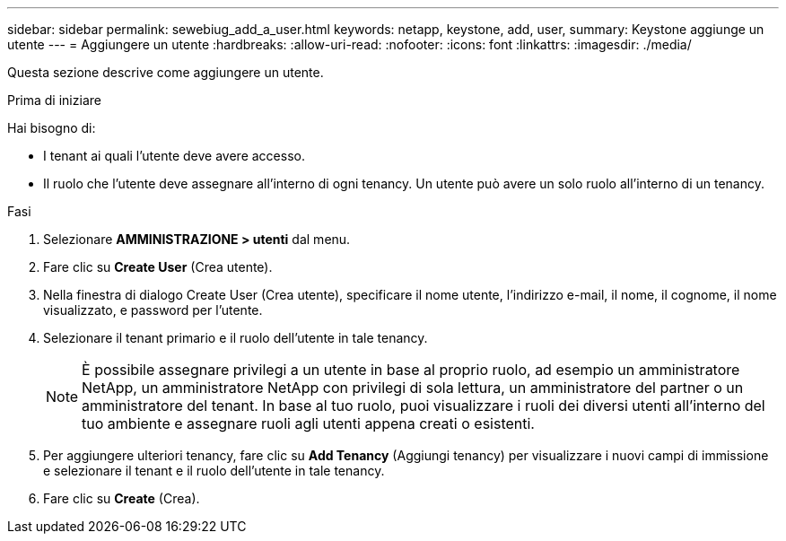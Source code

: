 ---
sidebar: sidebar 
permalink: sewebiug_add_a_user.html 
keywords: netapp, keystone, add, user, 
summary: Keystone aggiunge un utente 
---
= Aggiungere un utente
:hardbreaks:
:allow-uri-read: 
:nofooter: 
:icons: font
:linkattrs: 
:imagesdir: ./media/


[role="lead"]
Questa sezione descrive come aggiungere un utente.

.Prima di iniziare
Hai bisogno di:

* I tenant ai quali l'utente deve avere accesso.
* Il ruolo che l'utente deve assegnare all'interno di ogni tenancy. Un utente può avere un solo ruolo all'interno di un tenancy.


.Fasi
. Selezionare *AMMINISTRAZIONE > utenti* dal menu.
. Fare clic su *Create User* (Crea utente).
. Nella finestra di dialogo Create User (Crea utente), specificare il nome utente, l'indirizzo e-mail, il nome, il cognome, il nome visualizzato, e password per l'utente.
. Selezionare il tenant primario e il ruolo dell'utente in tale tenancy.
+

NOTE: È possibile assegnare privilegi a un utente in base al proprio ruolo, ad esempio un amministratore NetApp, un amministratore NetApp con privilegi di sola lettura, un amministratore del partner o un amministratore del tenant. In base al tuo ruolo, puoi visualizzare i ruoli dei diversi utenti all'interno del tuo ambiente e assegnare ruoli agli utenti appena creati o esistenti.

. Per aggiungere ulteriori tenancy, fare clic su *Add Tenancy* (Aggiungi tenancy) per visualizzare i nuovi campi di immissione e selezionare il tenant e il ruolo dell'utente in tale tenancy.
. Fare clic su *Create* (Crea).

